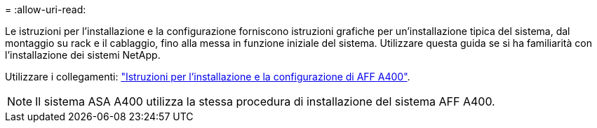 = 
:allow-uri-read: 


Le istruzioni per l'installazione e la configurazione forniscono istruzioni grafiche per un'installazione tipica del sistema, dal montaggio su rack e il cablaggio, fino alla messa in funzione iniziale del sistema. Utilizzare questa guida se si ha familiarità con l'installazione dei sistemi NetApp.

Utilizzare i collegamenti: link:../media/PDF/Jun_2024_Rev8_AFFA400_ISI_IEOPS-1808.pdf["Istruzioni per l'installazione e la configurazione di AFF A400"^].


NOTE: Il sistema ASA A400 utilizza la stessa procedura di installazione del sistema AFF A400.
